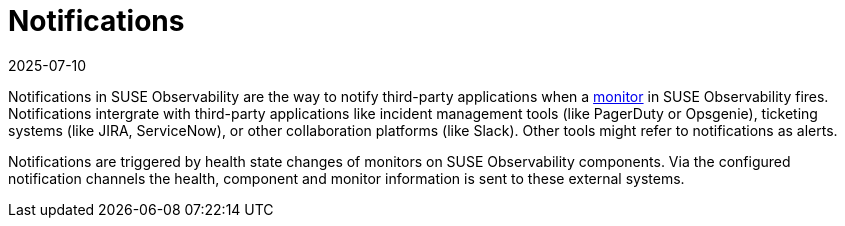 = Notifications
:revdate: 2025-07-10
:page-revdate: {revdate}
:description: SUSE Observability

Notifications in SUSE Observability are the way to notify third-party applications when a xref:/use/alerting/k8s-monitors.adoc[monitor] in SUSE Observability fires. Notifications intergrate with third-party applications like incident management tools (like PagerDuty or Opsgenie), ticketing systems (like JIRA, ServiceNow), or other collaboration platforms (like Slack). Other tools might refer to notifications as alerts.

Notifications are triggered by health state changes of monitors on SUSE Observability components. Via the configured notification channels the health, component and monitor information is sent to these external systems.
